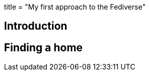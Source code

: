 +++
title = "My first approach to the Fediverse"
+++

== Introduction

.A bit on fediverse
.Elon buys Twitter
.Federated platforms

== Finding a home

.Identity on the fediverse